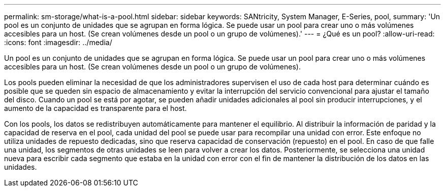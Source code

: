 ---
permalink: sm-storage/what-is-a-pool.html 
sidebar: sidebar 
keywords: SANtricity, System Manager, E-Series, pool, 
summary: 'Un pool es un conjunto de unidades que se agrupan en forma lógica. Se puede usar un pool para crear uno o más volúmenes accesibles para un host. (Se crean volúmenes desde un pool o un grupo de volúmenes).' 
---
= ¿Qué es un pool?
:allow-uri-read: 
:icons: font
:imagesdir: ../media/


[role="lead"]
Un pool es un conjunto de unidades que se agrupan en forma lógica. Se puede usar un pool para crear uno o más volúmenes accesibles para un host. (Se crean volúmenes desde un pool o un grupo de volúmenes).

Los pools pueden eliminar la necesidad de que los administradores supervisen el uso de cada host para determinar cuándo es posible que se queden sin espacio de almacenamiento y evitar la interrupción del servicio convencional para ajustar el tamaño del disco. Cuando un pool se está por agotar, se pueden añadir unidades adicionales al pool sin producir interrupciones, y el aumento de la capacidad es transparente para el host.

Con los pools, los datos se redistribuyen automáticamente para mantener el equilibrio. Al distribuir la información de paridad y la capacidad de reserva en el pool, cada unidad del pool se puede usar para recompilar una unidad con error. Este enfoque no utiliza unidades de repuesto dedicadas, sino que reserva capacidad de conservación (repuesto) en el pool. En caso de que falle una unidad, los segmentos de otras unidades se leen para volver a crear los datos. Posteriormente, se selecciona una unidad nueva para escribir cada segmento que estaba en la unidad con error con el fin de mantener la distribución de los datos en las unidades.
